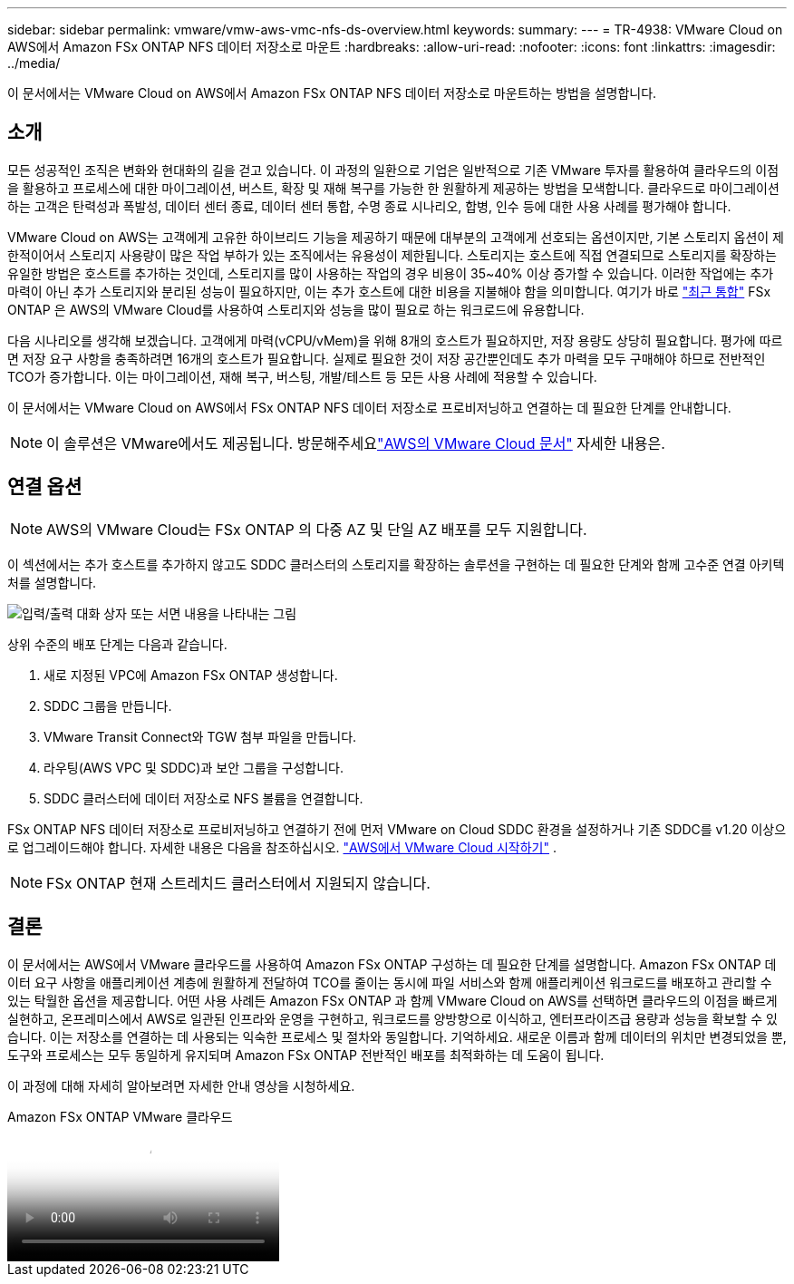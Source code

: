 ---
sidebar: sidebar 
permalink: vmware/vmw-aws-vmc-nfs-ds-overview.html 
keywords:  
summary:  
---
= TR-4938: VMware Cloud on AWS에서 Amazon FSx ONTAP NFS 데이터 저장소로 마운트
:hardbreaks:
:allow-uri-read: 
:nofooter: 
:icons: font
:linkattrs: 
:imagesdir: ../media/


[role="lead"]
이 문서에서는 VMware Cloud on AWS에서 Amazon FSx ONTAP NFS 데이터 저장소로 마운트하는 방법을 설명합니다.



== 소개

모든 성공적인 조직은 변화와 현대화의 길을 걷고 있습니다.  이 과정의 일환으로 기업은 일반적으로 기존 VMware 투자를 활용하여 클라우드의 이점을 활용하고 프로세스에 대한 마이그레이션, 버스트, 확장 및 재해 복구를 가능한 한 원활하게 제공하는 방법을 모색합니다.  클라우드로 마이그레이션하는 고객은 탄력성과 폭발성, 데이터 센터 종료, 데이터 센터 통합, 수명 종료 시나리오, 합병, 인수 등에 대한 사용 사례를 평가해야 합니다.

VMware Cloud on AWS는 고객에게 고유한 하이브리드 기능을 제공하기 때문에 대부분의 고객에게 선호되는 옵션이지만, 기본 스토리지 옵션이 제한적이어서 스토리지 사용량이 많은 작업 부하가 있는 조직에서는 유용성이 제한됩니다.  스토리지는 호스트에 직접 연결되므로 스토리지를 확장하는 유일한 방법은 호스트를 추가하는 것인데, 스토리지를 많이 사용하는 작업의 경우 비용이 35~40% 이상 증가할 수 있습니다.  이러한 작업에는 추가 마력이 아닌 추가 스토리지와 분리된 성능이 필요하지만, 이는 추가 호스트에 대한 비용을 지불해야 함을 의미합니다.  여기가 바로 https://aws.amazon.com/about-aws/whats-new/2022/08/announcing-vmware-cloud-aws-integration-amazon-fsx-netapp-ontap/["최근 통합"^] FSx ONTAP 은 AWS의 VMware Cloud를 사용하여 스토리지와 성능을 많이 필요로 하는 워크로드에 유용합니다.

다음 시나리오를 생각해 보겠습니다. 고객에게 마력(vCPU/vMem)을 위해 8개의 호스트가 필요하지만, 저장 용량도 상당히 필요합니다.  평가에 따르면 저장 요구 사항을 충족하려면 16개의 호스트가 필요합니다.  실제로 필요한 것이 저장 공간뿐인데도 추가 마력을 모두 구매해야 하므로 전반적인 TCO가 증가합니다.  이는 마이그레이션, 재해 복구, 버스팅, 개발/테스트 등 모든 사용 사례에 적용할 수 있습니다.

이 문서에서는 VMware Cloud on AWS에서 FSx ONTAP NFS 데이터 저장소로 프로비저닝하고 연결하는 데 필요한 단계를 안내합니다.


NOTE: 이 솔루션은 VMware에서도 제공됩니다.  방문해주세요link:https://docs.vmware.com/en/VMware-Cloud-on-AWS/services/com.vmware.vmc-aws-operations/GUID-D55294A3-7C40-4AD8-80AA-B33A25769CCA.html["AWS의 VMware Cloud 문서"] 자세한 내용은.



== 연결 옵션


NOTE: AWS의 VMware Cloud는 FSx ONTAP 의 다중 AZ 및 단일 AZ 배포를 모두 지원합니다.

이 섹션에서는 추가 호스트를 추가하지 않고도 SDDC 클러스터의 스토리지를 확장하는 솔루션을 구현하는 데 필요한 단계와 함께 고수준 연결 아키텍처를 설명합니다.

image:fsx-nfs-001.png["입력/출력 대화 상자 또는 서면 내용을 나타내는 그림"]

상위 수준의 배포 단계는 다음과 같습니다.

. 새로 지정된 VPC에 Amazon FSx ONTAP 생성합니다.
. SDDC 그룹을 만듭니다.
. VMware Transit Connect와 TGW 첨부 파일을 만듭니다.
. 라우팅(AWS VPC 및 SDDC)과 보안 그룹을 구성합니다.
. SDDC 클러스터에 데이터 저장소로 NFS 볼륨을 연결합니다.


FSx ONTAP NFS 데이터 저장소로 프로비저닝하고 연결하기 전에 먼저 VMware on Cloud SDDC 환경을 설정하거나 기존 SDDC를 v1.20 이상으로 업그레이드해야 합니다. 자세한 내용은 다음을 참조하십시오. link:https://docs.vmware.com/en/VMware-Cloud-on-AWS/services/com.vmware.vmc-aws.getting-started/GUID-3D741363-F66A-4CF9-80EA-AA2866D1834E.html["AWS에서 VMware Cloud 시작하기"^] .


NOTE: FSx ONTAP 현재 스트레치드 클러스터에서 지원되지 않습니다.



== 결론

이 문서에서는 AWS에서 VMware 클라우드를 사용하여 Amazon FSx ONTAP 구성하는 데 필요한 단계를 설명합니다.  Amazon FSx ONTAP 데이터 요구 사항을 애플리케이션 계층에 원활하게 전달하여 TCO를 줄이는 동시에 파일 서비스와 함께 애플리케이션 워크로드를 배포하고 관리할 수 있는 탁월한 옵션을 제공합니다.  어떤 사용 사례든 Amazon FSx ONTAP 과 함께 VMware Cloud on AWS를 선택하면 클라우드의 이점을 빠르게 실현하고, 온프레미스에서 AWS로 일관된 인프라와 운영을 구현하고, 워크로드를 양방향으로 이식하고, 엔터프라이즈급 용량과 성능을 확보할 수 있습니다.  이는 저장소를 연결하는 데 사용되는 익숙한 프로세스 및 절차와 동일합니다.  기억하세요. 새로운 이름과 함께 데이터의 위치만 변경되었을 뿐, 도구와 프로세스는 모두 동일하게 유지되며 Amazon FSx ONTAP 전반적인 배포를 최적화하는 데 도움이 됩니다.

이 과정에 대해 자세히 알아보려면 자세한 안내 영상을 시청하세요.

.Amazon FSx ONTAP VMware 클라우드
video::6462f4e4-2320-42d2-8d0b-b01200f00ccb[panopto]